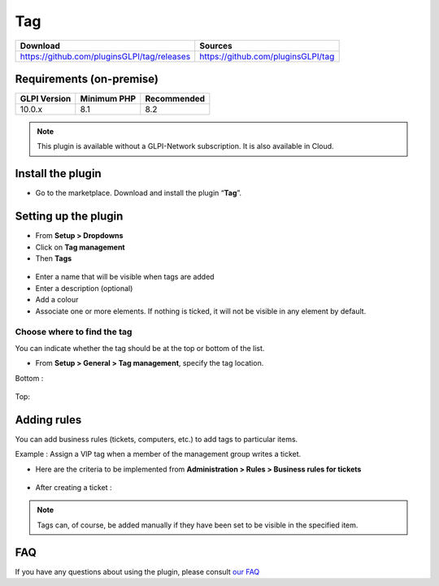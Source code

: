 Tag
===

.. list-table::
   :header-rows: 1

   * - Download
     - Sources
   * - `<https://github.com/pluginsGLPI/tag/releases>`_
     - `<https://github.com/pluginsGLPI/tag>`_

Requirements (on-premise)
-------------------------

============ =========== ===========
GLPI Version Minimum PHP Recommended
============ =========== ===========
10.0.x       8.1         8.2
============ =========== ===========


.. note::
   This plugin is available without a GLPI-Network subscription. It is also available in Cloud.

Install the plugin
------------------

-  Go to the marketplace. Download and install the plugin “**Tag**”.

.. figure:: images/Tags-1.png
   :alt: install the plugin
   :scale: 100 %

Setting up the plugin
---------------------

-  From **Setup > Dropdowns**
-  Click on **Tag management**
-  Then **Tags**

.. figure:: images/Tags-2.png
   :alt: setup tags
   :scale: 100 %

-  Enter a name that will be visible when tags are added
-  Enter a description (optional)
-  Add a colour
-  Associate one or more elements. If nothing is ticked, it will not be
   visible in any element by default.

.. figure:: images/Tags-3.png
   :alt: add new tag
   :scale: 43 %

Choose where to find the tag
~~~~~~~~~~~~~~~~~~~~~~~~~~~~

You can indicate whether the tag should be at the top or bottom of the
list.

-  From **Setup > General > Tag management**, specify the tag location.

Bottom :

.. figure:: images/Tags-7.png
   :alt: tag on bottom
   :scale: 100 %

Top:

.. figure:: images/Tags-8.png
   :alt: tag on top
   :scale: 100 %

Adding rules
------------

You can add business rules (tickets, computers, etc.) to add tags to particular items.

Example : Assign a VIP tag when a member of the management group writes a ticket.

-  Here are the criteria to be implemented from **Administration > Rules > Business rules for tickets**

.. figure:: images/Tags-4.png
   :alt: add new rule
   :scale: 50 %

.. figure:: images/Tags-5.png
   :alt: criterion and action
   :scale: 50 %

-  After creating a ticket :

.. figure:: images/Tags-6.png
   :alt: result
   :scale: 100 %

.. note::
    Tags can, of course, be added manually if they have been set to be visible in the specified item.


FAQ
---

If you have any questions about using the plugin, please consult `our FAQ <https://faq.teclib.com/04_Plugins/Tags/>`_
